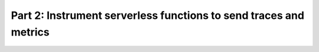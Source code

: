 .. _instrument-functions:

********************************************************************
Part 2: Instrument serverless functions to send traces and metrics
********************************************************************

.. meta:: 
    :description: Instrument serverless functions to send data to Splunk Observability Cloud.